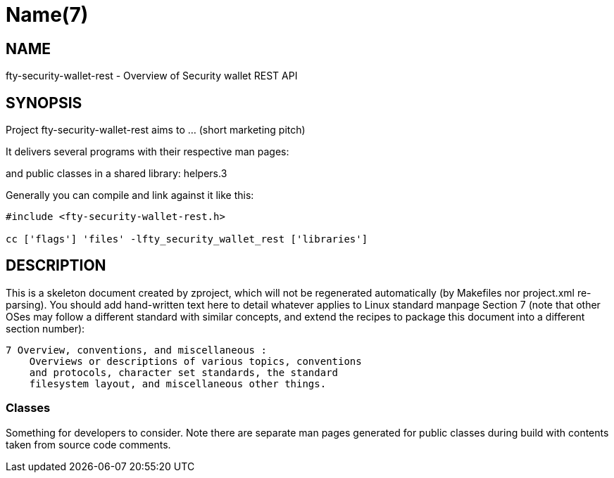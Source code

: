 Name(7)
=======


NAME
----
fty-security-wallet-rest - Overview of Security wallet REST API


SYNOPSIS
--------

Project fty-security-wallet-rest aims to ... (short marketing pitch)

It delivers several programs with their respective man pages:

and public classes in a shared library:
 helpers.3

Generally you can compile and link against it like this:
----
#include <fty-security-wallet-rest.h>

cc ['flags'] 'files' -lfty_security_wallet_rest ['libraries']
----


DESCRIPTION
-----------

This is a skeleton document created by zproject, which will not be
regenerated automatically (by Makefiles nor project.xml re-parsing).
You should add hand-written text here to detail whatever applies to
Linux standard manpage Section 7 (note that other OSes may follow
a different standard with similar concepts, and extend the recipes
to package this document into a different section number):

----
7 Overview, conventions, and miscellaneous :
    Overviews or descriptions of various topics, conventions
    and protocols, character set standards, the standard
    filesystem layout, and miscellaneous other things.
----

Classes
~~~~~~~

Something for developers to consider. Note there are separate man
pages generated for public classes during build with contents taken
from source code comments.

